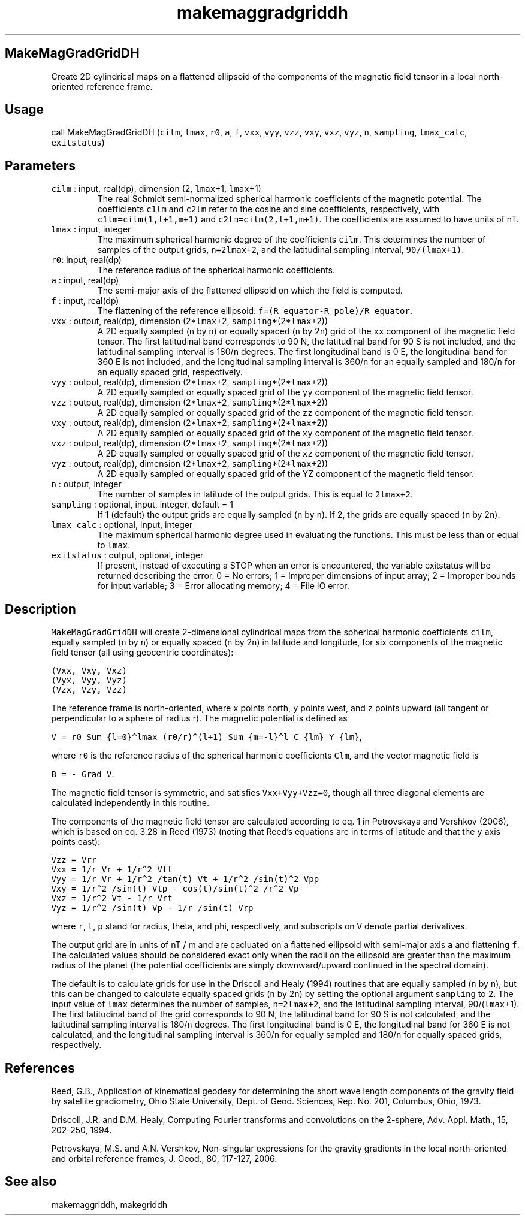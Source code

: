 .\" Automatically generated by Pandoc 2.7.3
.\"
.TH "makemaggradgriddh" "1" "2019-09-17" "Fortran 95" "SHTOOLS 4.5"
.hy
.SH MakeMagGradGridDH
.PP
Create 2D cylindrical maps on a flattened ellipsoid of the components of
the magnetic field tensor in a local north-oriented reference frame.
.SH Usage
.PP
call MakeMagGradGridDH (\f[C]cilm\f[R], \f[C]lmax\f[R], \f[C]r0\f[R],
\f[C]a\f[R], \f[C]f\f[R], \f[C]vxx\f[R], \f[C]vyy\f[R], \f[C]vzz\f[R],
\f[C]vxy\f[R], \f[C]vxz\f[R], \f[C]vyz\f[R], \f[C]n\f[R],
\f[C]sampling\f[R], \f[C]lmax_calc\f[R], \f[C]exitstatus\f[R])
.SH Parameters
.TP
.B \f[C]cilm\f[R] : input, real(dp), dimension (2, \f[C]lmax\f[R]+1, \f[C]lmax\f[R]+1)
The real Schmidt semi-normalized spherical harmonic coefficients of the
magnetic potential.
The coefficients \f[C]c1lm\f[R] and \f[C]c2lm\f[R] refer to the cosine
and sine coefficients, respectively, with \f[C]c1lm=cilm(1,l+1,m+1)\f[R]
and \f[C]c2lm=cilm(2,l+1,m+1)\f[R].
The coefficients are assumed to have units of nT.
.TP
.B \f[C]lmax\f[R] : input, integer
The maximum spherical harmonic degree of the coefficients
\f[C]cilm\f[R].
This determines the number of samples of the output grids,
\f[C]n=2lmax+2\f[R], and the latitudinal sampling interval,
\f[C]90/(lmax+1)\f[R].
.TP
.B \f[C]r0\f[R]: input, real(dp)
The reference radius of the spherical harmonic coefficients.
.TP
.B \f[C]a\f[R] : input, real(dp)
The semi-major axis of the flattened ellipsoid on which the field is
computed.
.TP
.B \f[C]f\f[R] : input, real(dp)
The flattening of the reference ellipsoid:
\f[C]f=(R_equator-R_pole)/R_equator\f[R].
.TP
.B \f[C]vxx\f[R] : output, real(dp), dimension (2*\f[C]lmax\f[R]+2, \f[C]sampling\f[R]*(2*\f[C]lmax\f[R]+2))
A 2D equally sampled (\f[C]n\f[R] by \f[C]n\f[R]) or equally spaced
(\f[C]n\f[R] by 2\f[C]n\f[R]) grid of the \f[C]xx\f[R] component of the
magnetic field tensor.
The first latitudinal band corresponds to 90 N, the latitudinal band for
90 S is not included, and the latitudinal sampling interval is
180/\f[C]n\f[R] degrees.
The first longitudinal band is 0 E, the longitudinal band for 360 E is
not included, and the longitudinal sampling interval is 360/\f[C]n\f[R]
for an equally sampled and 180/\f[C]n\f[R] for an equally spaced grid,
respectively.
.TP
.B \f[C]vyy\f[R] : output, real(dp), dimension (2*\f[C]lmax\f[R]+2, \f[C]sampling\f[R]*(2*\f[C]lmax\f[R]+2))
A 2D equally sampled or equally spaced grid of the \f[C]yy\f[R]
component of the magnetic field tensor.
.TP
.B \f[C]vzz\f[R] : output, real(dp), dimension (2*\f[C]lmax\f[R]+2, \f[C]sampling\f[R]*(2*\f[C]lmax\f[R]+2))
A 2D equally sampled or equally spaced grid of the \f[C]zz\f[R]
component of the magnetic field tensor.
.TP
.B \f[C]vxy\f[R] : output, real(dp), dimension (2*\f[C]lmax\f[R]+2, \f[C]sampling\f[R]*(2*\f[C]lmax\f[R]+2))
A 2D equally sampled or equally spaced grid of the \f[C]xy\f[R]
component of the magnetic field tensor.
.TP
.B \f[C]vxz\f[R] : output, real(dp), dimension (2*\f[C]lmax\f[R]+2, \f[C]sampling\f[R]*(2*\f[C]lmax\f[R]+2))
A 2D equally sampled or equally spaced grid of the \f[C]xz\f[R]
component of the magnetic field tensor.
.TP
.B \f[C]vyz\f[R] : output, real(dp), dimension (2*\f[C]lmax\f[R]+2, \f[C]sampling\f[R]*(2*\f[C]lmax\f[R]+2))
A 2D equally sampled or equally spaced grid of the YZ component of the
magnetic field tensor.
.TP
.B \f[C]n\f[R] : output, integer
The number of samples in latitude of the output grids.
This is equal to \f[C]2lmax+2\f[R].
.TP
.B \f[C]sampling\f[R] : optional, input, integer, default = 1
If 1 (default) the output grids are equally sampled (\f[C]n\f[R] by
\f[C]n\f[R]).
If 2, the grids are equally spaced (\f[C]n\f[R] by 2\f[C]n\f[R]).
.TP
.B \f[C]lmax_calc\f[R] : optional, input, integer
The maximum spherical harmonic degree used in evaluating the functions.
This must be less than or equal to \f[C]lmax\f[R].
.TP
.B \f[C]exitstatus\f[R] : output, optional, integer
If present, instead of executing a STOP when an error is encountered,
the variable exitstatus will be returned describing the error.
0 = No errors; 1 = Improper dimensions of input array; 2 = Improper
bounds for input variable; 3 = Error allocating memory; 4 = File IO
error.
.SH Description
.PP
\f[C]MakeMagGradGridDH\f[R] will create 2-dimensional cylindrical maps
from the spherical harmonic coefficients \f[C]cilm\f[R], equally sampled
(\f[C]n\f[R] by \f[C]n\f[R]) or equally spaced (\f[C]n\f[R] by
2\f[C]n\f[R]) in latitude and longitude, for six components of the
magnetic field tensor (all using geocentric coordinates):
.PP
\f[C](Vxx,  Vxy,  Vxz)\f[R]
.PD 0
.P
.PD
\f[C](Vyx,  Vyy,  Vyz)\f[R]
.PD 0
.P
.PD
\f[C](Vzx,  Vzy,  Vzz)\f[R]
.PP
The reference frame is north-oriented, where \f[C]x\f[R] points north,
\f[C]y\f[R] points west, and \f[C]z\f[R] points upward (all tangent or
perpendicular to a sphere of radius r).
The magnetic potential is defined as
.PP
\f[C]V = r0 Sum_{l=0}\[ha]lmax (r0/r)\[ha](l+1) Sum_{m=-l}\[ha]l C_{lm} Y_{lm}\f[R],
.PP
where \f[C]r0\f[R] is the reference radius of the spherical harmonic
coefficients \f[C]Clm\f[R], and the vector magnetic field is
.PP
\f[C]B = - Grad V\f[R].
.PP
The magnetic field tensor is symmetric, and satisfies
\f[C]Vxx+Vyy+Vzz=0\f[R], though all three diagonal elements are
calculated independently in this routine.
.PP
The components of the magnetic field tensor are calculated according to
eq.
1 in Petrovskaya and Vershkov (2006), which is based on eq.
3.28 in Reed (1973) (noting that Reed\[cq]s equations are in terms of
latitude and that the \f[C]y\f[R] axis points east):
.PP
\f[C]Vzz = Vrr\f[R]
.PD 0
.P
.PD
\f[C]Vxx = 1/r Vr + 1/r\[ha]2 Vtt\f[R]
.PD 0
.P
.PD
\f[C]Vyy = 1/r Vr + 1/r\[ha]2 /tan(t) Vt + 1/r\[ha]2 /sin(t)\[ha]2 Vpp\f[R]
.PD 0
.P
.PD
\f[C]Vxy = 1/r\[ha]2 /sin(t) Vtp - cos(t)/sin(t)\[ha]2 /r\[ha]2 Vp\f[R]
.PD 0
.P
.PD
\f[C]Vxz = 1/r\[ha]2 Vt - 1/r Vrt\f[R]
.PD 0
.P
.PD
\f[C]Vyz = 1/r\[ha]2 /sin(t) Vp - 1/r /sin(t) Vrp\f[R]
.PP
where \f[C]r\f[R], \f[C]t\f[R], \f[C]p\f[R] stand for radius, theta, and
phi, respectively, and subscripts on \f[C]V\f[R] denote partial
derivatives.
.PP
The output grid are in units of nT / m and are cacluated on a flattened
ellipsoid with semi-major axis \f[C]a\f[R] and flattening \f[C]f\f[R].
The calculated values should be considered exact only when the radii on
the ellipsoid are greater than the maximum radius of the planet (the
potential coefficients are simply downward/upward continued in the
spectral domain).
.PP
The default is to calculate grids for use in the Driscoll and Healy
(1994) routines that are equally sampled (\f[C]n\f[R] by \f[C]n\f[R]),
but this can be changed to calculate equally spaced grids (\f[C]n\f[R]
by 2\f[C]n\f[R]) by setting the optional argument \f[C]sampling\f[R] to
2.
The input value of \f[C]lmax\f[R] determines the number of samples,
\f[C]n=2lmax+2\f[R], and the latitudinal sampling interval,
90/(\f[C]lmax\f[R]+1).
The first latitudinal band of the grid corresponds to 90 N, the
latitudinal band for 90 S is not calculated, and the latitudinal
sampling interval is 180/\f[C]n\f[R] degrees.
The first longitudinal band is 0 E, the longitudinal band for 360 E is
not calculated, and the longitudinal sampling interval is
360/\f[C]n\f[R] for equally sampled and 180/\f[C]n\f[R] for equally
spaced grids, respectively.
.SH References
.PP
Reed, G.B., Application of kinematical geodesy for determining the short
wave length components of the gravity field by satellite gradiometry,
Ohio State University, Dept.
of Geod.
Sciences, Rep.\ No.\ 201, Columbus, Ohio, 1973.
.PP
Driscoll, J.R.
and D.M.
Healy, Computing Fourier transforms and convolutions on the 2-sphere,
Adv.
Appl.
Math., 15, 202-250, 1994.
.PP
Petrovskaya, M.S.
and A.N.
Vershkov, Non-singular expressions for the gravity gradients in the
local north-oriented and orbital reference frames, J.
Geod., 80, 117-127, 2006.
.SH See also
.PP
makemaggriddh, makegriddh
